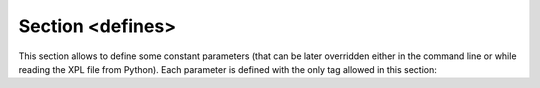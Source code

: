 .. _sec-XPL-defines:

Section <defines>
=================

This section allows to define some constant parameters (that can be later overridden either in the command line or while reading the XPL file from Python). Each parameter is defined with the only tag allowed in this section:

.. xml:tag:: <defines>

   Definition of a parameter for use in the rest of the file. In :xml:tag:`script` section, the parameter is available by ``DEF`` table, which is indexed by names of parameters.

   :attr required name: Name of the parameter (each name must be unique).
   :attr required value: Value of the parameter. Any valid Python function can be used here, as well as any previously defined parameter.
